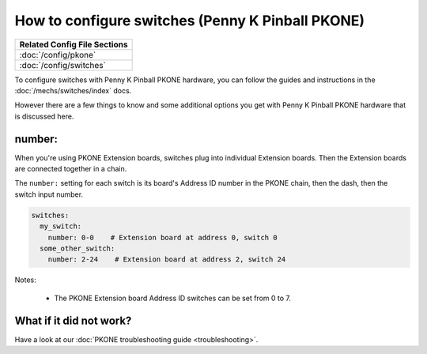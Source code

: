 How to configure switches (Penny K Pinball PKONE)
=================================================

+------------------------------------------------------------------------------+
| Related Config File Sections                                                 |
+==============================================================================+
| :doc:`/config/pkone`                                                         |
+------------------------------------------------------------------------------+
| :doc:`/config/switches`                                                      |
+------------------------------------------------------------------------------+

To configure switches with Penny K Pinball PKONE hardware, you can follow the guides
and instructions in the :doc:`/mechs/switches/index` docs.

However there are a few things to know and some additional options you get
with Penny K Pinball PKONE hardware that is discussed here.

number:
-------

When you're using PKONE Extension boards, switches plug into individual Extension boards.
Then the Extension boards are connected together in a chain.

.. image:: /hardware/images/pkone-extension.png

The ``number:`` setting for each switch is its board's Address ID number in the
PKONE chain, then the dash, then the switch input number.

.. code-block:: mpf-config

   switches:
     my_switch:
       number: 0-0    # Extension board at address 0, switch 0
     some_other_switch:
       number: 2-24    # Extension board at address 2, switch 24

Notes:

   * The PKONE Extension board Address ID switches can be set from 0 to 7.

What if it did not work?
------------------------

Have a look at our :doc:`PKONE troubleshooting guide <troubleshooting>`.
